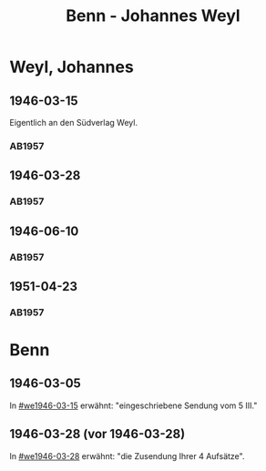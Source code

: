 #+STARTUP: content
#+STARTUP: showall
# +STARTUP: showeverything
#+TITLE: Benn - Johannes Weyl

* Weyl, Johannes
:PROPERTIES:
:EMPF:     1
:FROM: Benn
:TO: Weyl, Johannes
:CUSTOM_ID: weyl_johannes
:GEB:      
:TOD:      
:END:
** 1946-03-15
   :PROPERTIES:
   :CUSTOM_ID: we1946-03-15
   :TRAD:     
   :END:      
Eigentlich an den Südverlag Weyl.
*** AB1957
:PROPERTIES:
:S: 98
:S_KOM: 352
:END:
** 1946-03-28
   :PROPERTIES:
   :CUSTOM_ID: we1946-03-28
   :TRAD:     
   :END:      
*** AB1957
:PROPERTIES:
:S: 98-100
:S_KOM: 352-53
:END:
** 1946-06-10
   :PROPERTIES:
   :CUSTOM_ID: we1946-06-10
   :TRAD:     
   :END:      
*** AB1957
:PROPERTIES:
:S: 100-02
:S_KOM: 353
:END:
** 1951-04-23
   :PROPERTIES:
   :CUSTOM_ID: we1951-04-23
   :ORT:      Berlin
   :TRAD:     
   :END:      
*** AB1957
:PROPERTIES:
:S: 213-14
:S_KOM: 
:END:
* Benn
:PROPERTIES:
:TO: Benn
:FROM: Weyl, Johannes
:END:
** 1946-03-05
   :PROPERTIES:
   :TRAD:     
   :END:
In [[#we1946-03-15]] erwähnt: "eingeschriebene Sendung vom 5 III."
** 1946-03-28 (vor 1946-03-28)
   :PROPERTIES:
   :TRAD:     
   :END:
In [[#we1946-03-28]] erwähnt: "die Zusendung Ihrer 4 Aufsätze".
